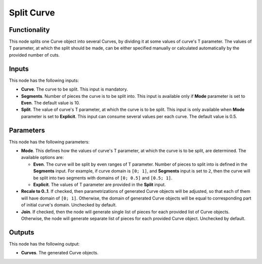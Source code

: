 Split Curve
===========

Functionality
-------------

This node splits one Curve object into several Curves, by dividing it at some
values of curve's T parameter. The values of T parameter, at which the split
should be made, can be either specified manually or calculated automatically by
the provided number of cuts.

Inputs
------

This node has the following inputs:

* **Curve**. The curve to be split. This input is mandatory.
* **Segments**. Number of pieces the curve is to be split into. This input is
  available only if **Mode** parameter is set to **Even**. The default value is
  10.
* **Split**. The value of curve's T parameter, at which the curve is to be
  split. This input is only available when **Mode** parameter is set to
  **Explicit**. This input can consume several values per each curve. The
  default value is 0.5.

Parameters
----------

This node has the following parameters:

* **Mode**. This defines how the values of curve's T parameter, at which the
  curve is to be split, are determined. The available options are:

  * **Even**. The curve will be split by even ranges of T parameter. Number of
    pieces to split into is defined in the **Segments** input. For example, if
    curve domain is ``[0; 1]``, and **Segments** input is set to ``2``, then
    the curve will be split into two segments with domains of ``[0; 0.5]`` and
    ``[0.5; 1]``.
  * **Explicit**. The values of T parameter are provided in the **Split** input.

* **Recale to 0..1**. If checked, then parametrizations of generated Curve
  objects will be adjusted, so that each of them will have domain of ``[0;
  1]``. Otherwise, the domain of generated Curve objects will be equal to
  corresponding part of initial curve's domain. Unchecked by default.
* **Join**. If checked, then the node will generate single list of pieces for
  each provided list of Curve objects. Otherwise, the node will generate
  separate list of pieces for each provided Curve object. Unchecked by default.

Outputs
-------

This node has the following output:

* **Curves**. The generated Curve objects.
